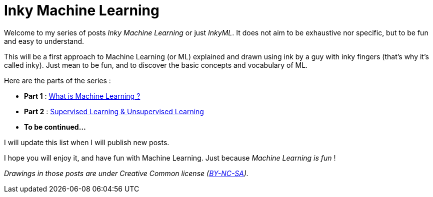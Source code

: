 = Inky Machine Learning

:hp-tags: Machine Learning, ML, 101, inky, inkyML, summary
:hp-image: http://sf.co.ua/15/10/wallpaper-1ee5d0.jpg

Welcome to my series of posts _Inky Machine Learning_ or just _InkyML_. It does not aim to be exhaustive nor specific, but to be fun and easy to understand.

This will be a first approach to Machine Learning (or ML) explained and drawn using ink by a guy with inky fingers (that's why it's called inky). Just mean to be fun, and to discover the basic concepts and vocabulary of ML.

Here are the parts of the series : 

* *Part 1* : https://triskell.github.io/2016/10/23/What-is-Machine-Learning.html[What is Machine Learning ?]
* *Part 2* : https://triskell.github.io/2016/11/13/Supervised-Learning-and-Unsupervised-Learning.html[Supervised Learning & Unsupervised Learning]
* *To be continued...*

I will update this list when I will publish new posts.

I hope you will enjoy it, and have fun with Machine Learning. Just because _Machine Learning is fun_ !

_Drawings in those posts are under Creative Common license (https://creativecommons.org/licenses/by-nc-sa/4.0/[BY-NC-SA])._

